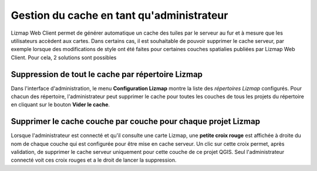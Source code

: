 ===============================================================
Gestion du cache en tant qu'administrateur
===============================================================

Lizmap Web Client permet de générer automatique un cache des tuiles par le serveur au fur et à mesure que les utilisateurs accèdent aux cartes. Dans certains cas, il est souhaitable de pouvoir supprimer le cache serveur, par exemple lorsque des modifications de style ont été faites pour certaines couches spatialies publiées par Lizmap Web Client. Pour cela, 2 solutions sont possibles

Suppression de tout le cache par répertoire Lizmap
===================================================

Dans l'interface d'administration, le menu **Configuration Lizmap** montre la liste des *répertoires Lizmap* configurés. Pour chacun des répertoire, l'administrateur peut supprimer le cache pour toutes les couches de tous les projets du répertoire en cliquant sur le bouton **Vider le cache**.

Supprimer le cache couche par couche pour chaque projet Lizmap
==============================================================

Lorsque l'administrateur est connecté et qu'il consulte une carte Lizmap, une **petite croix rouge** est affichée à droite du nom de chaque couche qui est configurée pour être mise en cache serveur. Un clic sur cette croix permet, après validation, de supprimer le cache serveur uniquement pour cette couche de ce projet QGIS. Seul l'administrateur connecté voit ces croix rouges et a le droit de lancer la suppression.
